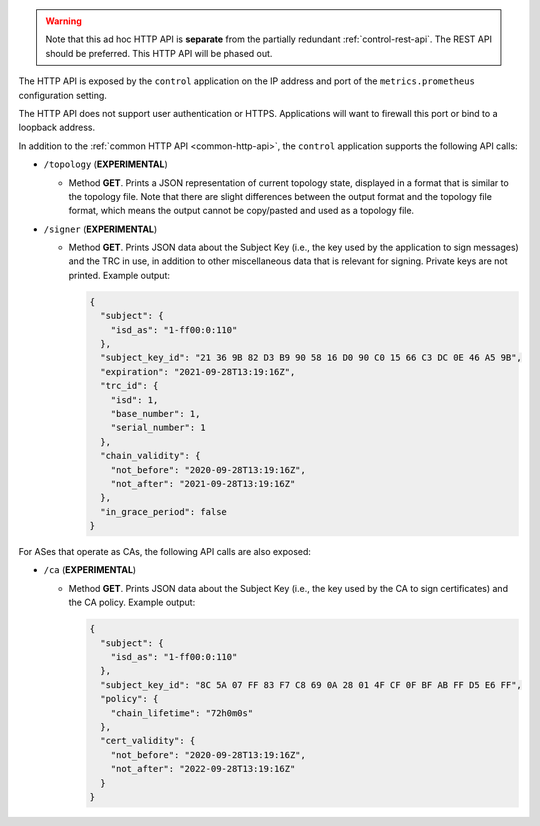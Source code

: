 .. warning::
   Note that this ad hoc HTTP API is **separate** from the partially redundant
   :ref:`control-rest-api`.
   The REST API should be preferred.
   This HTTP API will be phased out.

The HTTP API is exposed by the ``control`` application on the IP address and port of the ``metrics.prometheus``
configuration setting.

The HTTP API does not support user authentication or HTTPS. Applications will want to firewall
this port or bind to a loopback address.

In addition to the :ref:`common HTTP API <common-http-api>`, the ``control``
application supports the following API calls:

- ``/topology`` (**EXPERIMENTAL**)

  - Method **GET**. Prints a JSON representation of current topology state, displayed in
    a format that is similar to the topology file. Note that there are slight differences
    between the output format and the topology file format, which means the output cannot
    be copy/pasted and used as a topology file.

- ``/signer`` (**EXPERIMENTAL**)

  - Method **GET**. Prints JSON data about the Subject Key (i.e., the key used by the
    application to sign messages) and the TRC in use, in addition to other miscellaneous
    data that is relevant for signing. Private keys are not printed. Example output:

    .. code-block:: json

       {
         "subject": {
           "isd_as": "1-ff00:0:110"
         },
         "subject_key_id": "21 36 9B 82 D3 B9 90 58 16 D0 90 C0 15 66 C3 DC 0E 46 A5 9B",
         "expiration": "2021-09-28T13:19:16Z",
         "trc_id": {
           "isd": 1,
           "base_number": 1,
           "serial_number": 1
         },
         "chain_validity": {
           "not_before": "2020-09-28T13:19:16Z",
           "not_after": "2021-09-28T13:19:16Z"
         },
         "in_grace_period": false
       }

For ASes that operate as CAs, the following API calls are also exposed:

- ``/ca`` (**EXPERIMENTAL**)

  - Method **GET**. Prints JSON data about the Subject Key (i.e., the key used by the CA
    to sign certificates) and the CA policy. Example output:

    .. code-block:: json

       {
         "subject": {
           "isd_as": "1-ff00:0:110"
         },
         "subject_key_id": "8C 5A 07 FF 83 F7 C8 69 0A 28 01 4F CF 0F BF AB FF D5 E6 FF",
         "policy": {
           "chain_lifetime": "72h0m0s"
         },
         "cert_validity": {
           "not_before": "2020-09-28T13:19:16Z",
           "not_after": "2022-09-28T13:19:16Z"
         }
       }
